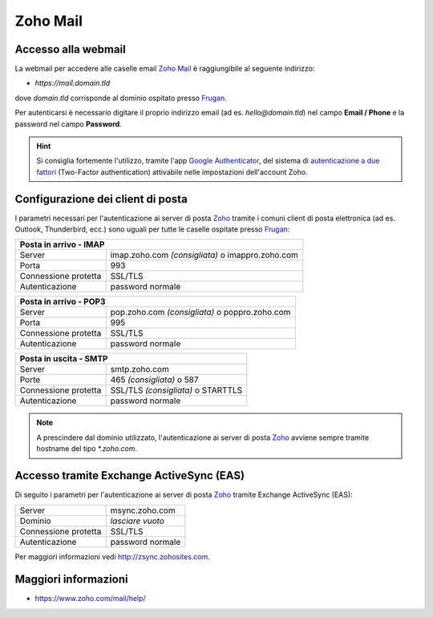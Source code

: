 Zoho Mail
=========

Accesso alla webmail
--------------------

La webmail per accedere alle caselle email `Zoho Mail <https://www.zoho.com>`_ è raggiungibile al seguente indirizzo:

- `https://mail.domain.tld`

dove `domain.tld` corrisponde al dominio ospitato presso `Frugan <https://frugan.it>`_.

Per autenticarsi è necessario digitare il proprio indirizzo email (ad es. `hello@domain.tld`) nel campo **Email / Phone** e la password nel campo **Password**.

.. 
	attention (Attenzione)
	caution (Attenzione)
	danger (Pericolo)
	error (Errore)
	hint (Consiglio)
	important (Importante)
	note (Nota)
	tip (Suggerimento)
	warning (Avvertimento)
	admonition (non visibile)
	title (diventa il titolo della pagina)
.. hint:: Si consiglia fortemente l'utilizzo, tramite l'app `Google Authenticator <https://play.google.com/store/apps/details?id=com.google.android.apps.authenticator2&hl=it>`_, del sistema di `autenticazione a due fattori <https://www.zoho.com/accounts/help/tfa-overview.html>`_ (Two-Factor authentication) attivabile nelle impostazioni dell'account Zoho.
	


Configurazione dei client di posta
----------------------------------

I parametri necessari per l'autenticazione ai server di posta `Zoho <https://www.zoho.com>`_ tramite i comuni client di posta elettronica (ad es. Outlook, Thunderbird, ecc.) sono uguali per tutte le caselle ospitate presso `Frugan <https://frugan.it>`_:

+-------------------------------------------------------------------------+
| Posta in arrivo - IMAP                                                  |
+======================+==================================================+
| Server               | imap.zoho.com *(consigliata)* o imappro.zoho.com |
+----------------------+--------------------------------------------------+
| Porta                | 993                                              |
+----------------------+--------------------------------------------------+
| Connessione protetta | SSL/TLS                                          |
+----------------------+--------------------------------------------------+
| Autenticazione       | password normale                                 |
+----------------------+--------------------------------------------------+

+-----------------------------------------------------------------------+
| Posta in arrivo - POP3                                                |
+======================+================================================+
| Server               | pop.zoho.com *(consigliata)* o poppro.zoho.com |
+----------------------+------------------------------------------------+
| Porta                | 995                                            |
+----------------------+------------------------------------------------+
| Connessione protetta | SSL/TLS                                        |
+----------------------+------------------------------------------------+
| Autenticazione       | password normale                               |
+----------------------+------------------------------------------------+

+-----------------------------------------------------------+
| Posta in uscita - SMTP                                    |
+======================+====================================+
| Server               | smtp.zoho.com                      |
+----------------------+------------------------------------+
| Porte                | 465 *(consigliata)* o 587          |
+----------------------+------------------------------------+
| Connessione protetta | SSL/TLS *(consigliata)* o STARTTLS |
+----------------------+------------------------------------+
| Autenticazione       | password normale                   |
+----------------------+------------------------------------+

.. 
	attention (Attenzione)
	caution (Attenzione)
	danger (Pericolo)
	error (Errore)
	hint (Consiglio)
	important (Importante)
	note (Nota)
	tip (Suggerimento)
	warning (Avvertimento)
	admonition (non visibile)
	title (diventa il titolo della pagina)
.. note:: A prescindere dal dominio utilizzato, l'autenticazione ai server di posta `Zoho <https://www.zoho.com>`_ avviene sempre tramite hostname del tipo `*.zoho.com`.


Accesso tramite Exchange ActiveSync (EAS)
-----------------------------------------

Di seguito i parametri per l'autenticazione ai server di posta `Zoho <https://www.zoho.com>`_ tramite Exchange ActiveSync (EAS):

+----------------------+------------------+
| Server               | msync.zoho.com   |
+----------------------+------------------+
| Dominio              | *lasciare vuoto* |
+----------------------+------------------+
| Connessione protetta | SSL/TLS          |
+----------------------+------------------+
| Autenticazione       | password normale |
+----------------------+------------------+

Per maggiori informazioni vedi http://zsync.zohosites.com.


Maggiori informazioni
---------------------

- https://www.zoho.com/mail/help/
